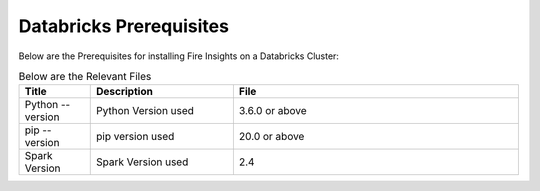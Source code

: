 Databricks Prerequisites
=======================

Below are the Prerequisites for installing Fire Insights on a Databricks Cluster:

.. list-table:: Below are the Relevant Files
   :widths: 10 20 40
   :header-rows: 1

   * - Title
     - Description
     - File
   * - Python --version
     - Python Version used
     - 3.6.0 or above
   * - pip --version
     - pip version used
     - 20.0 or above
   * - Spark Version
     - Spark Version used
     - 2.4
